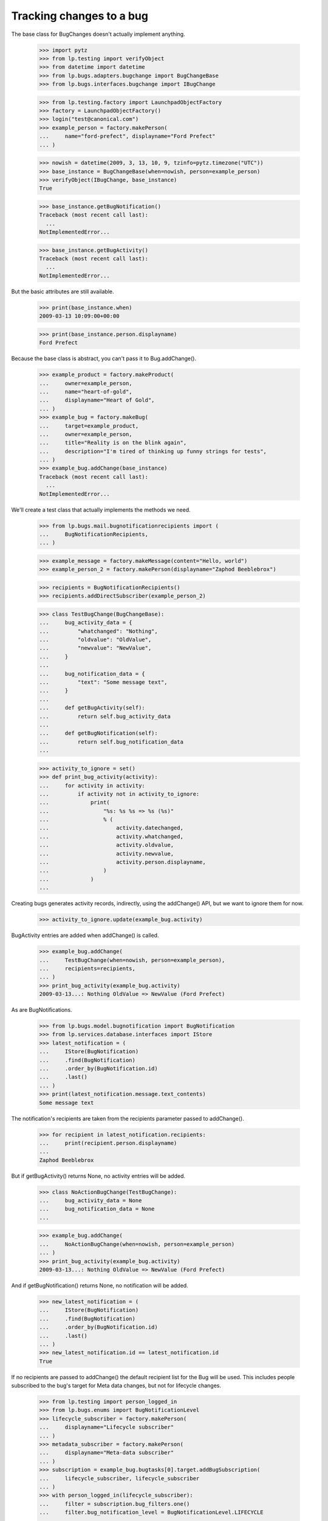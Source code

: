 Tracking changes to a bug
=========================

The base class for BugChanges doesn't actually implement anything.

    >>> import pytz
    >>> from lp.testing import verifyObject
    >>> from datetime import datetime
    >>> from lp.bugs.adapters.bugchange import BugChangeBase
    >>> from lp.bugs.interfaces.bugchange import IBugChange

    >>> from lp.testing.factory import LaunchpadObjectFactory
    >>> factory = LaunchpadObjectFactory()
    >>> login("test@canonical.com")
    >>> example_person = factory.makePerson(
    ...     name="ford-prefect", displayname="Ford Prefect"
    ... )

    >>> nowish = datetime(2009, 3, 13, 10, 9, tzinfo=pytz.timezone("UTC"))
    >>> base_instance = BugChangeBase(when=nowish, person=example_person)
    >>> verifyObject(IBugChange, base_instance)
    True

    >>> base_instance.getBugNotification()
    Traceback (most recent call last):
      ...
    NotImplementedError...

    >>> base_instance.getBugActivity()
    Traceback (most recent call last):
      ...
    NotImplementedError...

But the basic attributes are still available.

    >>> print(base_instance.when)
    2009-03-13 10:09:00+00:00

    >>> print(base_instance.person.displayname)
    Ford Prefect

Because the base class is abstract, you can't pass it to
Bug.addChange().

    >>> example_product = factory.makeProduct(
    ...     owner=example_person,
    ...     name="heart-of-gold",
    ...     displayname="Heart of Gold",
    ... )
    >>> example_bug = factory.makeBug(
    ...     target=example_product,
    ...     owner=example_person,
    ...     title="Reality is on the blink again",
    ...     description="I'm tired of thinking up funny strings for tests",
    ... )
    >>> example_bug.addChange(base_instance)
    Traceback (most recent call last):
      ...
    NotImplementedError...

We'll create a test class that actually implements the methods we need.

    >>> from lp.bugs.mail.bugnotificationrecipients import (
    ...     BugNotificationRecipients,
    ... )

    >>> example_message = factory.makeMessage(content="Hello, world")
    >>> example_person_2 = factory.makePerson(displayname="Zaphod Beeblebrox")

    >>> recipients = BugNotificationRecipients()
    >>> recipients.addDirectSubscriber(example_person_2)

    >>> class TestBugChange(BugChangeBase):
    ...     bug_activity_data = {
    ...         "whatchanged": "Nothing",
    ...         "oldvalue": "OldValue",
    ...         "newvalue": "NewValue",
    ...     }
    ...
    ...     bug_notification_data = {
    ...         "text": "Some message text",
    ...     }
    ...
    ...     def getBugActivity(self):
    ...         return self.bug_activity_data
    ...
    ...     def getBugNotification(self):
    ...         return self.bug_notification_data
    ...

    >>> activity_to_ignore = set()
    >>> def print_bug_activity(activity):
    ...     for activity in activity:
    ...         if activity not in activity_to_ignore:
    ...             print(
    ...                 "%s: %s %s => %s (%s)"
    ...                 % (
    ...                     activity.datechanged,
    ...                     activity.whatchanged,
    ...                     activity.oldvalue,
    ...                     activity.newvalue,
    ...                     activity.person.displayname,
    ...                 )
    ...             )
    ...

Creating bugs generates activity records, indirectly, using the
addChange() API, but we want to ignore them for now.

    >>> activity_to_ignore.update(example_bug.activity)

BugActivity entries are added when addChange() is called.

    >>> example_bug.addChange(
    ...     TestBugChange(when=nowish, person=example_person),
    ...     recipients=recipients,
    ... )
    >>> print_bug_activity(example_bug.activity)
    2009-03-13...: Nothing OldValue => NewValue (Ford Prefect)

As are BugNotifications.

    >>> from lp.bugs.model.bugnotification import BugNotification
    >>> from lp.services.database.interfaces import IStore
    >>> latest_notification = (
    ...     IStore(BugNotification)
    ...     .find(BugNotification)
    ...     .order_by(BugNotification.id)
    ...     .last()
    ... )
    >>> print(latest_notification.message.text_contents)
    Some message text

The notification's recipients are taken from the recipients parameter
passed to addChange().

    >>> for recipient in latest_notification.recipients:
    ...     print(recipient.person.displayname)
    ...
    Zaphod Beeblebrox

But if getBugActivity() returns None, no activity entries will be added.

    >>> class NoActionBugChange(TestBugChange):
    ...     bug_activity_data = None
    ...     bug_notification_data = None
    ...

    >>> example_bug.addChange(
    ...     NoActionBugChange(when=nowish, person=example_person)
    ... )
    >>> print_bug_activity(example_bug.activity)
    2009-03-13...: Nothing OldValue => NewValue (Ford Prefect)

And if getBugNotification() returns None, no notification will be added.

    >>> new_latest_notification = (
    ...     IStore(BugNotification)
    ...     .find(BugNotification)
    ...     .order_by(BugNotification.id)
    ...     .last()
    ... )
    >>> new_latest_notification.id == latest_notification.id
    True

If no recipients are passed to addChange() the default recipient list
for the Bug will be used. This includes people subscribed to the
bug's target for Meta data changes, but not for lifecycle changes.


    >>> from lp.testing import person_logged_in
    >>> from lp.bugs.enums import BugNotificationLevel
    >>> lifecycle_subscriber = factory.makePerson(
    ...     displayname="Lifecycle subscriber"
    ... )
    >>> metadata_subscriber = factory.makePerson(
    ...     displayname="Meta-data subscriber"
    ... )
    >>> subscription = example_bug.bugtasks[0].target.addBugSubscription(
    ...     lifecycle_subscriber, lifecycle_subscriber
    ... )
    >>> with person_logged_in(lifecycle_subscriber):
    ...     filter = subscription.bug_filters.one()
    ...     filter.bug_notification_level = BugNotificationLevel.LIFECYCLE
    ...
    >>> subscription = example_bug.bugtasks[0].target.addBugSubscription(
    ...     metadata_subscriber, metadata_subscriber
    ... )
    >>> with person_logged_in(metadata_subscriber):
    ...     filter = subscription.bug_filters.one()
    ...     filter.bug_notification_level = BugNotificationLevel.METADATA
    ...
    >>> example_bug.addChange(
    ...     TestBugChange(when=nowish, person=example_person)
    ... )
    >>> latest_notification = (
    ...     IStore(BugNotification)
    ...     .find(BugNotification)
    ...     .order_by(BugNotification.id)
    ...     .last()
    ... )
    >>> print(latest_notification.message.text_contents)
    Some message text

    >>> recipients = [
    ...     recipient.person.displayname
    ...     for recipient in latest_notification.recipients
    ... ]
    >>> for name in sorted(recipients):
    ...     print(name)
    ...
    Ford Prefect
    Meta-data subscriber

If you try to send a notification without adding a text body for the
notification you'll get an error.

    >>> class NoNotificationTextBugChange(TestBugChange):
    ...     bug_notification_data = {
    ...         "text": None,
    ...     }
    ...

    >>> example_bug.addChange(
    ...     NoNotificationTextBugChange(when=nowish, person=example_person)
    ... )
    Traceback (most recent call last):
      ...
    AssertionError: notification_data must include a `text` value.


BugChange subclasses
--------------------

Getting the right bug change class
..................................

Given that we know what's changing and the name of the field that is
being changed, we can find a suitable IBugChange implementation to
help us describe the change.

    >>> from lp.bugs.adapters.bugchange import get_bug_change_class

If get_bug_change_class() is asked for a BugChange for an object or
field that it doesn't know about, it will raise a NoBugChangeFoundError.

    >>> get_bug_change_class(object(), "fooix")
    Traceback (most recent call last):
      ...
    lp.bugs.adapters.bugchange.NoBugChangeFoundError: Unable to find a
    suitable BugChange for field 'fooix' on object <object object at ...>

For fields it knows about, it will return a more suitable class.

    >>> get_bug_change_class(example_bug, "title")
    <class '...BugTitleChange'>

get_bug_change_class will also work for BugTasks.

    >>> get_bug_change_class(example_bug.bugtasks[0], "importance")
    <class '...BugTaskImportanceChange'>


AttributeChange
...............

The AttributeChange class offers basic functionality for dealing with
bug attribute changes.

    >>> from lp.bugs.adapters.bugchange import AttributeChange

    >>> simple_change = AttributeChange(
    ...     when=nowish,
    ...     person=example_person,
    ...     what_changed="title",
    ...     old_value=example_bug.title,
    ...     new_value="Spam",
    ... )

In its getBugActivity() method AttributeChange merely returns the
field name, old value and new value as passed to its __init__()
method.

    >>> activity_data = simple_change.getBugActivity()
    >>> print(pretty(activity_data))
    {'newvalue': 'Spam',
     'oldvalue': 'Reality is on the blink again',
     'whatchanged': 'title'}


BugDescriptionChange
....................

This describes a change to the description of a
bug. getBugNotification() returns a formatted description of the
change.

    >>> from lp.bugs.adapters.bugchange import BugDescriptionChange

    >>> bug_desc_change = BugDescriptionChange(
    ...     when=nowish,
    ...     person=example_person,
    ...     what_changed="description",
    ...     old_value=example_bug.description,
    ...     new_value="Well, maybe not",
    ... )
    >>> print(bug_desc_change.getBugNotification()["text"])
    ** Description changed:
    <BLANKLINE>
    - I'm tired of thinking up funny strings for tests
    + Well, maybe not


BugTitleChange
..............

This, surprisingly, describes a title change for a bug. Again,
getBugNotification() returns a specially formatted description of
what's changed.

    >>> from lp.bugs.adapters.bugchange import BugTitleChange

    >>> bug_title_change = BugTitleChange(
    ...     when=nowish,
    ...     person=example_person,
    ...     what_changed="title",
    ...     old_value=example_bug.title,
    ...     new_value="Spam",
    ... )
    >>> print(bug_title_change.getBugNotification()["text"])
    ** Summary changed:
    <BLANKLINE>
    - Reality is on the blink again
    + Spam

BugTitleChange mutates the `what_changed` field and will return
'summary' rather than 'title'. This is to maintain naming consistency
within the UI.

    >>> print(bug_title_change.getBugActivity()["whatchanged"])
    summary


BugDuplicateChange
..................

This describes a change to the duplicate marker for a bug.

    >>> from lp.bugs.adapters.bugchange import BugDuplicateChange

    >>> duplicate_bug = factory.makeBug(title="Fish can't walk")

    >>> bug_duplicate_change = BugDuplicateChange(
    ...     when=nowish,
    ...     person=example_person,
    ...     what_changed="duplicateof",
    ...     old_value=None,
    ...     new_value=duplicate_bug,
    ... )
    >>> print(bug_duplicate_change.getBugNotification()["text"])
    ** This bug has been marked a duplicate of bug ...
       Fish can't walk

BugDuplicateChange overrides getBugActivity() to customize all the
returned fields.

    >>> print(pretty(bug_duplicate_change.getBugActivity()))
    {'newvalue': '...',
     'whatchanged': 'marked as duplicate'}


BugTagsChange
-------------

BugTagsChange is used to represent a change in a Bug's tag list.

    >>> from lp.bugs.adapters.bugchange import BugTagsChange

    >>> tags_change = BugTagsChange(
    ...     when=nowish,
    ...     person=example_person,
    ...     what_changed="tags",
    ...     old_value=["first-tag", "second-tag", "third-tag"],
    ...     new_value=["second-tag", "third-tag", "zillionth-tag"],
    ... )

This change is expressed in the activity entry in the same way as any
other attribute change. The list of tags is converted to a
space-separated string for display.

    >>> print(pretty(tags_change.getBugActivity()))
    {'newvalue': 'second-tag third-tag zillionth-tag',
     'oldvalue': 'first-tag second-tag third-tag',
     'whatchanged': 'tags'}

Addtions and removals are expressed separately in the notification.

    >>> print(tags_change.getBugNotification()["text"])
    ** Tags removed: first-tag
    ** Tags added: zillionth-tag


CveLinkedToBug / CveUnlinkedFromBug
...................................

These describe the linking or unlinking of a CVE to a bug.

    >>> from lp.bugs.interfaces.cve import ICveSet
    >>> cve = getUtility(ICveSet)["1999-8979"]

getBugNotification() returns a formatted description of the change
when a CVE is linked to a bug.

    >>> from lp.bugs.adapters.bugchange import (
    ...     CveLinkedToBug,
    ...     CveUnlinkedFromBug,
    ... )

    >>> bug_cve_linked = CveLinkedToBug(
    ...     when=nowish, person=example_person, cve=cve
    ... )

    >>> print(pretty(bug_cve_linked.getBugActivity()))
    {'newvalue': '1999-8979',
     'whatchanged': 'cve linked'}

    >>> print(bug_cve_linked.getBugNotification()["text"])
    ** CVE added: https://cve.mitre.org/cgi-bin/cvename.cgi?name=1999-8979

And when a CVE is unlinked from a bug.

    >>> bug_cve_unlinked = CveUnlinkedFromBug(
    ...     when=nowish, person=example_person, cve=cve
    ... )

    >>> print(pretty(bug_cve_unlinked.getBugActivity()))
    {'oldvalue': '1999-8979',
     'whatchanged': 'cve unlinked'}

    >>> print(bug_cve_unlinked.getBugNotification()["text"])
    ** CVE removed: https://cve.mitre.org/cgi-bin/cvename.cgi?name=1999-8979


BugAttachmentChange
-------------------

BugAttachmentChange is used to handle the addition and removal of
attachments from a bug.

    >>> from lp.bugs.adapters.bugchange import BugAttachmentChange

You can add an attachment...

    >>> attachment = factory.makeBugAttachment(
    ...     description="sample-attachment"
    ... )
    >>> attachment_change = BugAttachmentChange(
    ...     when=nowish,
    ...     person=example_person,
    ...     what_changed="security_related",
    ...     old_value=None,
    ...     new_value=attachment,
    ... )

    >>> print(pretty(attachment_change.getBugActivity()))
    {'newvalue':
         'sample-attachment http://bugs.launchpad.test/bugs/...+files/...',
     'oldvalue': None,
     'whatchanged': 'attachment added'}

    >>> print(attachment_change.getBugNotification()["text"])
    ** Attachment added: "sample-attachment"
    http://bugs.launchpad.test/bugs/.../+attachment/.../+files/...

Or remove one.

    >>> attachment_change = BugAttachmentChange(
    ...     when=nowish,
    ...     person=example_person,
    ...     what_changed="security_related",
    ...     old_value=attachment,
    ...     new_value=None,
    ... )

    >>> print(pretty(attachment_change.getBugActivity()))
    {'newvalue': None,
     'oldvalue':
         'sample-attachment http://bugs.launchpad.test/bugs/...+files/...',
     'whatchanged': 'attachment removed'}

    >>> print(attachment_change.getBugNotification()["text"])
    ** Attachment removed: "sample-attachment"
    http://bugs.launchpad.test/bugs/.../+attachment/.../+files/...


BugTaskAttributeChange
----------------------

BugTaskAttributeChange is a generic BugChange that can be used to
represent a change in the attributes of one of a Bug's BugTasks. It is
intended to be subclassed.

    >>> from lp.bugs.interfaces.bugtask import (
    ...     BugTaskStatus,
    ...     BugTaskImportance,
    ... )
    >>> from lp.bugs.adapters.bugchange import BugTaskAttributeChange

BugTaskAttributeChange takes an instance of BugTask. It uses this to
work out how to describe to the user which BugTask's attributes have
changed.

Subclasses must at least define `display_attribute`.

    >>> class ExampleBugTaskAttributeChange(BugTaskAttributeChange):
    ...     display_attribute = "title"
    ...

    >>> example_bug_task = example_bug.bugtasks[0]
    >>> task_attribute_change = ExampleBugTaskAttributeChange(
    ...     when=nowish,
    ...     person=example_person,
    ...     what_changed="status",
    ...     old_value=BugTaskStatus.NEW,
    ...     new_value=BugTaskStatus.FIXRELEASED,
    ...     bug_task=example_bug_task,
    ... )

    >>> print(task_attribute_change.display_activity_label)
    status
    >>> print(task_attribute_change.display_notification_label)
    Status
    >>> print(task_attribute_change.display_old_value)
    New
    >>> print(task_attribute_change.display_new_value)
    Fix Released

Several types of attribute change can be handled by
BugTaskAttributeChange.


Status changes
..............

Status changes use a BugTaskStatus's `title` attribute to describe to
the user what has changed.

    >>> from lp.bugs.adapters.bugchange import BugTaskStatusChange

    >>> status_change = BugTaskStatusChange(
    ...     bug_task=example_bug_task,
    ...     when=nowish,
    ...     person=example_person,
    ...     what_changed="status",
    ...     old_value=BugTaskStatus.NEW,
    ...     new_value=BugTaskStatus.FIXRELEASED,
    ... )
    >>> print(pretty(status_change.getBugActivity()))
    {'newvalue': 'Fix Released',
     'oldvalue': 'New',
     'whatchanged': 'heart-of-gold: status'}

    >>> notification_text = status_change.getBugNotification()["text"]
    >>> print(notification_text)  # doctest: -NORMALIZE_WHITESPACE
    ** Changed in: heart-of-gold
           Status: New => Fix Released


Importance changes
..................

Importance changes use a BugTaskImportance's `title` attribute to
describe to the user what has changed.

    >>> from lp.bugs.adapters.bugchange import BugTaskImportanceChange

    >>> importance_change = BugTaskImportanceChange(
    ...     bug_task=example_bug_task,
    ...     when=nowish,
    ...     person=example_person,
    ...     what_changed="importance",
    ...     old_value=BugTaskImportance.UNDECIDED,
    ...     new_value=BugTaskImportance.CRITICAL,
    ... )
    >>> print(pretty(importance_change.getBugActivity()))
    {'newvalue': 'Critical',
     'oldvalue': 'Undecided',
     'whatchanged': 'heart-of-gold: importance'}

    >>> notification_text = importance_change.getBugNotification()["text"]
    >>> print(notification_text)  # doctest: -NORMALIZE_WHITESPACE
    ** Changed in: heart-of-gold
       Importance: Undecided => Critical


Milestone changes
.................

Milestone changes use a Milestone's `name` attribute to describe to
the user what has changed.

    >>> from lp.bugs.adapters.bugchange import BugTaskMilestoneChange

    >>> milestone = factory.makeMilestone(
    ...     product=example_bug_task.product, name="example-milestone"
    ... )

    >>> milestone_change = BugTaskMilestoneChange(
    ...     bug_task=example_bug_task,
    ...     when=nowish,
    ...     person=example_person,
    ...     what_changed="milestone",
    ...     old_value=None,
    ...     new_value=milestone,
    ... )
    >>> print(pretty(milestone_change.getBugActivity()))
    {'newvalue': 'example-milestone',
     'oldvalue': None,
     'whatchanged': 'heart-of-gold: milestone'}

    >>> notification_text = milestone_change.getBugNotification()["text"]
    >>> print(notification_text)  # doctest: -NORMALIZE_WHITESPACE
    ** Changed in: heart-of-gold
        Milestone: None => example-milestone


Bugwatch changes
................

Bugwatch changes use a Bugwatch's `title` attribute to describe to the
user what has changed.

    >>> from lp.bugs.adapters.bugchange import BugTaskBugWatchChange

    >>> bug_tracker = factory.makeBugTracker(
    ...     base_url="http://bugs.example.com/"
    ... )
    >>> bug_watch = factory.makeBugWatch(
    ...     bug=example_bug_task.bug,
    ...     bugtracker=bug_tracker,
    ...     remote_bug="1245",
    ... )

    >>> bug_watch_change = BugTaskBugWatchChange(
    ...     bug_task=example_bug_task,
    ...     when=nowish,
    ...     person=example_person,
    ...     what_changed="bugwatch",
    ...     old_value=None,
    ...     new_value=bug_watch,
    ... )
    >>> print(pretty(bug_watch_change.getBugActivity()))
    {'newvalue': 'bugs.example.com/ #1245',
     'oldvalue': None,
     'whatchanged': 'heart-of-gold: remote watch'}

    >>> notification_text = bug_watch_change.getBugNotification()["text"]
    >>> print(notification_text)  # doctest: -NORMALIZE_WHITESPACE
    ** Changed in: heart-of-gold
     Remote watch: None => bugs.example.com/ #1245


Assignee changes
................

Assignee changes use the assignee's `unique_displayname` attribute to
describe to the user what has changed.

    >>> from lp.bugs.adapters.bugchange import BugTaskAssigneeChange

    >>> assignee_change = BugTaskAssigneeChange(
    ...     bug_task=example_bug_task,
    ...     when=nowish,
    ...     person=example_person,
    ...     what_changed="assignee",
    ...     old_value=None,
    ...     new_value=example_person,
    ... )
    >>> print(pretty(assignee_change.getBugActivity()))
    {'newvalue': 'Ford Prefect (ford-prefect)',
     'oldvalue': None,
     'whatchanged': 'heart-of-gold: assignee'}

    >>> notification_text = assignee_change.getBugNotification()["text"]
    >>> print(notification_text)  # doctest: -NORMALIZE_WHITESPACE
    ** Changed in: heart-of-gold
         Assignee: (unassigned) => Ford Prefect (ford-prefect)


Target (Affects) changes
........................

Changes to the bug task target (aka affects) use the BugTaskTargetChange
class to describe the change. It inspects the `bugtargetname`
attribute for the values to use in the activity log.

    >>> from lp.bugs.adapters.bugchange import BugTaskTargetChange

    >>> new_target = factory.makeProduct(name="magrathea")

    >>> target_change = BugTaskTargetChange(
    ...     bug_task=example_bug_task,
    ...     when=nowish,
    ...     person=example_person,
    ...     what_changed="target",
    ...     old_value=example_bug_task.target,
    ...     new_value=new_target,
    ... )
    >>> print(pretty(target_change.getBugActivity()))
    {'newvalue': 'magrathea',
     'oldvalue': 'heart-of-gold',
     'whatchanged': 'affects'}

    >>> notification_text = target_change.getBugNotification()["text"]
    >>> print(notification_text)  # doctest: -NORMALIZE_WHITESPACE
    ** Project changed: heart-of-gold => magrathea
